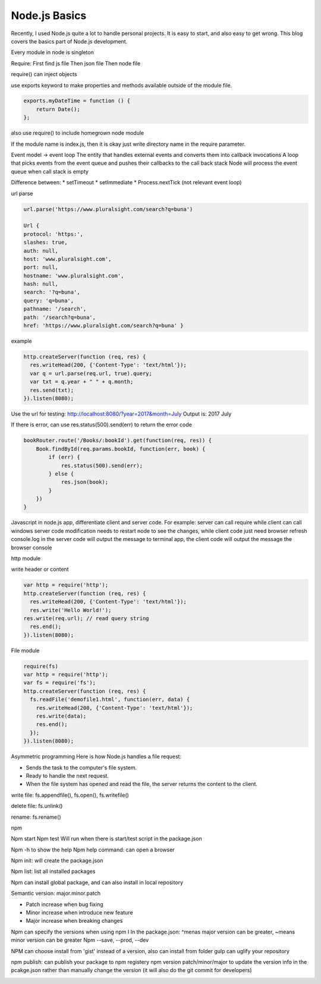 
Node.js Basics
==================

.. post:: Aug 11, 2018
   :tags: web, backend
   :category: ComputerScience

Recently, I used Node.js quite a lot to handle personal projects. It is easy to start, and also easy to get wrong. 
This blog covers the basics part of Node.js development.

.. contents::

Every module in node is singleton

Require:
First find js file
Then json file
Then node file

require() can inject objects

use exports keyword to make properties and methods available outside of the module file.

.. code:: 

	exports.myDateTime = function () {
	    return Date();
	};

also use require() to include homegrown node module

If the module name is index.js, then it is okay just write directory name in the require parameter.

Event model -> event loop
The entity that handles external events and converts them into callback invocations
A loop that picks events from the event queue and pushes their callbacks to the call back stack
Node will process the event queue when call stack is empty

Difference between:
* setTimeout
* setImmediate
* Process.nextTick (not relevant event loop)

url parse

.. image:: images/url_parse.png

.. code:: 

    url.parse('https://www.pluralsight.com/search?q=buna')

    Url {
    protocol: 'https:',
    slashes: true,
    auth: null,
    host: 'www.pluralsight.com',
    port: null,
    hostname: 'www.pluralsight.com',
    hash: null,
    search: '?q=buna',
    query: 'q=buna',
    pathname: '/search',
    path: '/search?q=buna',
    href: 'https://www.pluralsight.com/search?q=buna' }

example

.. code::

    http.createServer(function (req, res) {
      res.writeHead(200, {'Content-Type': 'text/html'});
      var q = url.parse(req.url, true).query;
      var txt = q.year + " " + q.month;
      res.send(txt);
    }).listen(8080);

Use the url for testing: http://localhost:8080/?year=2017&month=July
Output is: 2017 July

If there is error, can use res.status(500).send(err) to return the error code

.. code:: 

    bookRouter.route('/Books/:bookId').get(function(req, res)) {
        Book.findById(req.params.bookId, function(err, book) {
            if (err) {
                res.status(500).send(err);
            } else {
                res.json(book);
            }
        })
    }

Javascript in node.js app, differentiate client and server code.
For example: server can call require while client can call windows
server code modification needs to restart node to see the changes, while client code just need browser refresh
console.log in the server code will output the message to terminal app, the client code will output the message the browser console


http module

write header or content

.. code::

    var http = require('http');
    http.createServer(function (req, res) {
      res.writeHead(200, {'Content-Type': 'text/html'});
      res.write('Hello World!');
    res.write(req.url); // read query string
      res.end();
    }).listen(8080);

File module

.. code::

    require(fs)
    var http = require('http');
    var fs = require('fs');
    http.createServer(function (req, res) {
      fs.readFile('demofile1.html', function(err, data) {
        res.writeHead(200, {'Content-Type': 'text/html'});
        res.write(data);
        res.end();
      });
    }).listen(8080);

Asymmetric programming
Here is how Node.js handles a file request:

* Sends the task to the computer's file system.
* Ready to handle the next request.
* When the file system has opened and read the file, the server returns the content to the client.

write file:
fs.appendfile(), fs.open(), fs.writefile()

delete file:
fs.unlink()

rename:
fs.rename()

npm

Npm start
Npm test
Will run when there is start/test script in the package.json

Npm -h to show the help
Npm help command: can open a browser

Npm init: will create the package.json

Npm list: list all installed packages

Npm can install global package, and can also install in local repository

Semantic version: major.minor.patch

* Patch increase when bug fixing
* Minor increase when introduce new feature
* Major increase when breaking changes

Npm can specify the versions when using npm I
In the package.json: ^menas major version can be greater, ~means minor version can be greater
Npm --save, --prod, --dev

NPM can choose install from 'gist' instead of a version, also can install from folder 
gulp can uglify your repository

npm publish: can publish your package to npm registery
npm version patch/minor/major to update the version info in the pcakge.json rather than manually change the version
(it will also do the git commit for developers) 

.. image:: images/mapping_the_nomenclature.png


